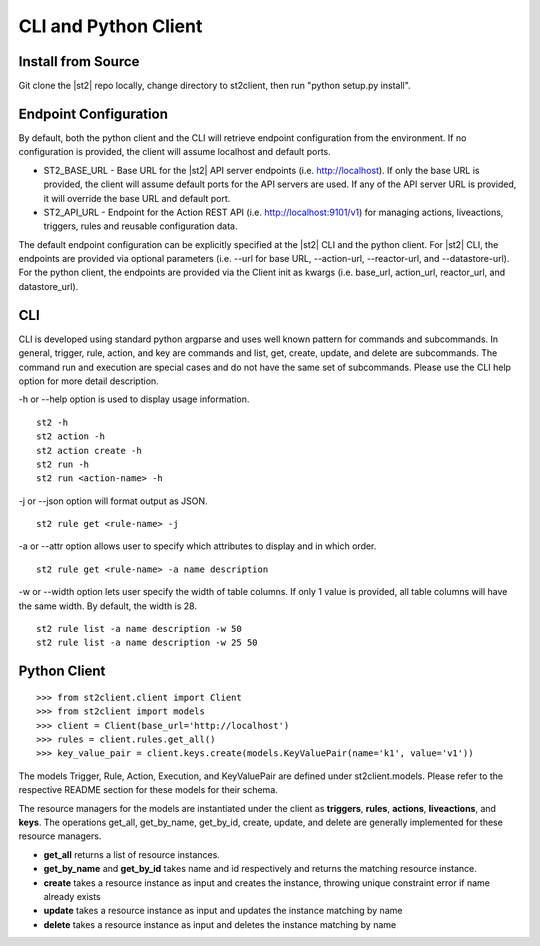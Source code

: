 CLI and Python Client
=========================

Install from Source
-------------------

Git clone the |st2| repo locally, change directory to st2client, then
run "python setup.py install".

Endpoint Configuration
----------------------

By default, both the python client and the CLI will retrieve endpoint
configuration from the environment. If no configuration is provided, the
client will assume localhost and default ports.

-  ST2\_BASE\_URL - Base URL for the |st2| API server endpoints (i.e.
   http://localhost). If only the base URL is provided, the client will
   assume default ports for the API servers are used. If any of the API
   server URL is provided, it will override the base URL and default
   port.
-  ST2\_API\_URL - Endpoint for the Action REST API (i.e.
   http://localhost:9101/v1) for managing actions, liveactions, triggers,
   rules and reusable configuration data.

The default endpoint configuration can be explicitly specified at the
|st2| CLI and the python client. For |st2| CLI, the endpoints are provided
via optional parameters (i.e. --url for base URL, --action-url,
--reactor-url, and --datastore-url). For the python client, the
endpoints are provided via the Client init as kwargs (i.e. base\_url,
action\_url, reactor\_url, and datastore\_url).

CLI
---

CLI is developed using standard python argparse and uses well known
pattern for commands and subcommands. In general, trigger, rule, action,
and key are commands and list, get, create, update, and delete are
subcommands. The command run and execution are special cases and do not
have the same set of subcommands. Please use the CLI help option for
more detail description.

-h or --help option is used to display usage information.

::

    st2 -h
    st2 action -h
    st2 action create -h
    st2 run -h
    st2 run <action-name> -h

-j or --json option will format output as JSON.

::

    st2 rule get <rule-name> -j

-a or --attr option allows user to specify which attributes to display
and in which order.

::

    st2 rule get <rule-name> -a name description

-w or --width option lets user specify the width of table columns. If
only 1 value is provided, all table columns will have the same width. By
default, the width is 28.

::

    st2 rule list -a name description -w 50
    st2 rule list -a name description -w 25 50

Python Client
-------------

::

    >>> from st2client.client import Client
    >>> from st2client import models
    >>> client = Client(base_url='http://localhost')
    >>> rules = client.rules.get_all()
    >>> key_value_pair = client.keys.create(models.KeyValuePair(name='k1', value='v1'))

The models Trigger, Rule, Action, Execution, and KeyValuePair are
defined under st2client.models. Please refer to the respective README
section for these models for their schema.

The resource managers for the models are instantiated under the client
as **triggers**, **rules**, **actions**, **liveactions**, and **keys**.
The operations get\_all, get\_by\_name, get\_by\_id, create, update, and
delete are generally implemented for these resource managers.

-  **get\_all** returns a list of resource instances.
-  **get\_by\_name** and **get\_by\_id** takes name and id respectively
   and returns the matching resource instance.
-  **create** takes a resource instance as input and creates the
   instance, throwing unique constraint error if name already exists
-  **update** takes a resource instance as input and updates the
   instance matching by name
-  **delete** takes a resource instance as input and deletes the
   instance matching by name
